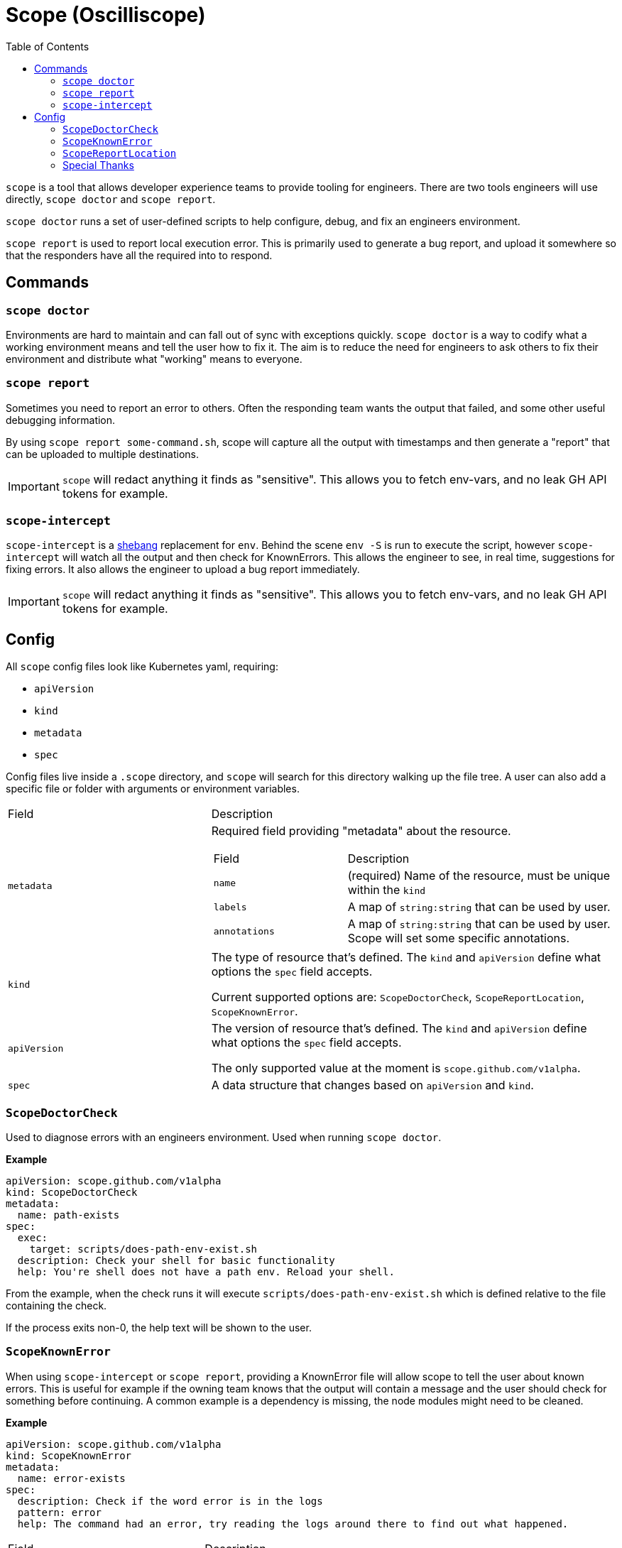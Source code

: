 = Scope (Oscilliscope)
:toc:
:exampleDir: examples

`scope` is a tool that allows developer experience teams to provide tooling for engineers.
There are two tools engineers will use directly, `scope doctor` and `scope report`.

`scope doctor` runs a set of user-defined scripts to help configure, debug, and fix an engineers environment.

`scope report` is used to report local execution error.
This is primarily used to generate a bug report, and upload it somewhere so that the responders have all the required into to respond.

== Commands

=== `scope doctor`

Environments are hard to maintain and can fall out of sync with exceptions quickly.
`scope doctor` is a way to codify what a working environment means and tell the user how to fix it.
The aim is to reduce the need for engineers to ask others to fix their environment and distribute what "working" means to everyone.

=== `scope report`

Sometimes you need to report an error to others.
Often the responding team wants the output that failed, and some other useful debugging information.

By using `scope report some-command.sh`, scope will capture all the output with timestamps and then generate a "report" that can be uploaded to multiple destinations.

IMPORTANT: `scope` will redact anything it finds as "sensitive".
This allows you to fetch env-vars, and no leak GH API tokens for example.

=== `scope-intercept`

`scope-intercept` is a https://en.wikipedia.org/wiki/Shebang_(Unix)[shebang] replacement for `env`.
Behind the scene `env -S` is run to execute the script, however `scope-intercept` will watch all the output and then check for KnownErrors.
This allows the engineer to see, in real time, suggestions for fixing errors.
It also allows the engineer to upload a bug report immediately.

IMPORTANT: `scope` will redact anything it finds as "sensitive".
This allows you to fetch env-vars, and no leak GH API tokens for example.

== Config

All `scope` config files look like Kubernetes yaml, requiring:

- `apiVersion`
- `kind`
- `metadata`
- `spec`

Config files live inside a `.scope` directory, and `scope` will search for this directory walking up the file tree.
A user can also add a specific file or folder with arguments or environment variables.

[cols="1,2"]
|===
| Field
| Description

a| `metadata`
a| Required field providing "metadata" about the resource.
[cols="1,2"]
!===
! Field
! Description

a! `name`
a! (required) Name of the resource, must be unique within the `kind`

a! `labels`
a! A map of `string:string` that can be used by user.

a! `annotations`
a! A map of `string:string` that can be used by user. Scope will set some specific annotations.

!===

a| `kind`
a| The type of resource that's defined. The `kind` and `apiVersion` define what options the `spec` field accepts.

Current supported options are: `ScopeDoctorCheck`, `ScopeReportLocation`, `ScopeKnownError`.

a| `apiVersion`
a| The version of resource that's defined. The `kind` and `apiVersion` define what options the `spec` field accepts.

The only supported value at the moment is `scope.github.com/v1alpha`.

a| `spec`
| A data structure that changes based on `apiVersion` and `kind`.

|===


=== `ScopeDoctorCheck`

Used to diagnose errors with an engineers environment. Used when running `scope doctor`.

**Example**

[source,yaml]
....
apiVersion: scope.github.com/v1alpha
kind: ScopeDoctorCheck
metadata:
  name: path-exists
spec:
  exec:
    target: scripts/does-path-env-exist.sh
  description: Check your shell for basic functionality
  help: You're shell does not have a path env. Reload your shell.
....

From the example, when the check runs it will execute `scripts/does-path-env-exist.sh` which is defined relative to the file containing the check.

If the process exits non-0, the help text will be shown to the user.

=== `ScopeKnownError`

When using `scope-intercept` or `scope report`, providing a KnownError file will allow scope to tell the user about known errors.
This is useful for example if the owning team knows that the output will contain a message and the user should check for something before continuing.
A common example is a dependency is missing, the node modules might need to be cleaned.

**Example**

[source,yaml]
....
apiVersion: scope.github.com/v1alpha
kind: ScopeKnownError
metadata:
  name: error-exists
spec:
  description: Check if the word error is in the logs
  pattern: error
  help: The command had an error, try reading the logs around there to find out what happened.
....

[cols="1,2"]
|===
| Field
| Description

a| `.spec.description`
| A short description of the error, for `scope config`

a| `.spec.pattern`
| A regex pattern to search all output for (standard error and standard out)

a| `.spec.help`
| The text that will be shown to a user when the pattern matches
|===

=== `ScopeReportLocation`

When using `scope-intercept` or `scope report`, a user is able to upload the error for sharing.
`ScopeReportLocation` defines where to upload, and any additional commands that should be and output included in the report.

In order to use GitHub Issue as the destination, you MUST have the env var `GH_TOKEN` set to a valid https://docs.github.com/en/authentication/keeping-your-account-and-data-secure/managing-your-personal-access-tokens[Personal Access Token].
If you do not, scope cannot publish the report.

If your users won't always be logged into GitHub, we recommend using RustyPaste as an alternative.

**Example**

[source,yaml]
....
apiVersion: scope.github.com/v1alpha
kind: ScopeReportLocation
metadata:
  name: report
spec:
  additionalData:
    username: id -u
    ruby: which ruby
    node: which node
    nodeVersion: node -v
  destination:
    githubIssue:
      owner: ethankhall
      repo: dummy-repo
....

[cols="1,2"]
|===
| Field
| Description

a| `.spec.additionalData`
| A map of `name` to `command`. Scope will run the command and capture the output as part of the report.

a| `.spec.destination`
a| Currently, supports GitHub Issues and https://github.com/orhun/rustypaste[`RustyPaste`] as a source.
Additional options will be added in the future.

a| `.spec.destination.githubIssue.owner`
a| (required) GitHub owner part of the slug. (ie. `ethankhall`)

a| `.spec.destination.githubIssue.owner`
a| (required) GitHub repo name (ie. `scope`)

a| `.spec.destination.githubIssue.tags`
a| List of tags to add to the issue.

a| `.spec.destination.rustyPaste.url`
a| URL to upload the report to.
|===

=== Special Thanks

We took our redaction string from https://github.com/sirwart/ripsecrets[sirwart/ripsecrets].